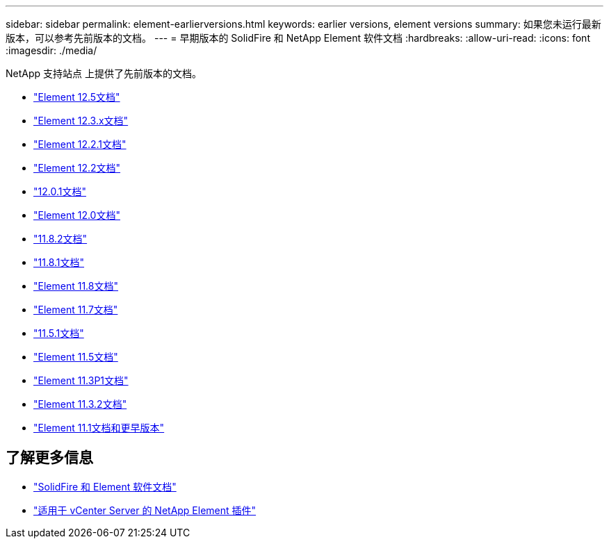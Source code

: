 ---
sidebar: sidebar 
permalink: element-earlierversions.html 
keywords: earlier versions, element versions 
summary: 如果您未运行最新版本，可以参考先前版本的文档。 
---
= 早期版本的 SolidFire 和 NetApp Element 软件文档
:hardbreaks:
:allow-uri-read: 
:icons: font
:imagesdir: ./media/


[role="lead"]
NetApp 支持站点 上提供了先前版本的文档。

* https://docs.netapp.com/us-en/element-software-125/index.html["Element 12.5文档"^]
* https://docs.netapp.com/us-en/element-software-123/index.html["Element 12.3.x文档"^]
* https://mysupport.netapp.com/documentation/docweb/index.html?productID=63945&language=en-US["Element 12.2.1文档"^]
* https://mysupport.netapp.com/documentation/docweb/index.html?productID=63593&language=en-US["Element 12.2文档"^]
* https://mysupport.netapp.com/documentation/docweb/index.html?productID=63946&language=en-US["12.0.1文档"^]
* https://mysupport.netapp.com/documentation/docweb/index.html?productID=63368&language=en-US["Element 12.0文档"^]
* https://mysupport.netapp.com/documentation/docweb/index.html?productID=64187&language=en-US["11.8.2文档"^]
* https://mysupport.netapp.com/documentation/docweb/index.html?productID=63944&language=en-US["11.8.1文档"^]
* https://mysupport.netapp.com/documentation/docweb/index.html?productID=63293&language=en-US["Element 11.8文档"^]
* https://mysupport.netapp.com/documentation/docweb/index.html?productID=63138&language=en-US["Element 11.7文档"^]
* https://mysupport.netapp.com/documentation/docweb/index.html?productID=63207&language=en-US["11.5.1文档"^]
* https://mysupport.netapp.com/documentation/docweb/index.html?productID=63058&language=en-US["Element 11.5文档"^]
* https://mysupport.netapp.com/documentation/docweb/index.html?productID=63027&language=en-US["Element 11.3P1文档"^]
* https://mysupport.netapp.com/documentation/docweb/index.html?productID=63206&language=en-US["Element 11.3.2文档"^]
* https://mysupport.netapp.com/documentation/productlibrary/index.html?productID=62654["Element 11.1文档和更早版本"^]




== 了解更多信息

* https://docs.netapp.com/us-en/element-software/index.html["SolidFire 和 Element 软件文档"]
* https://docs.netapp.com/us-en/vcp/index.html["适用于 vCenter Server 的 NetApp Element 插件"^]

